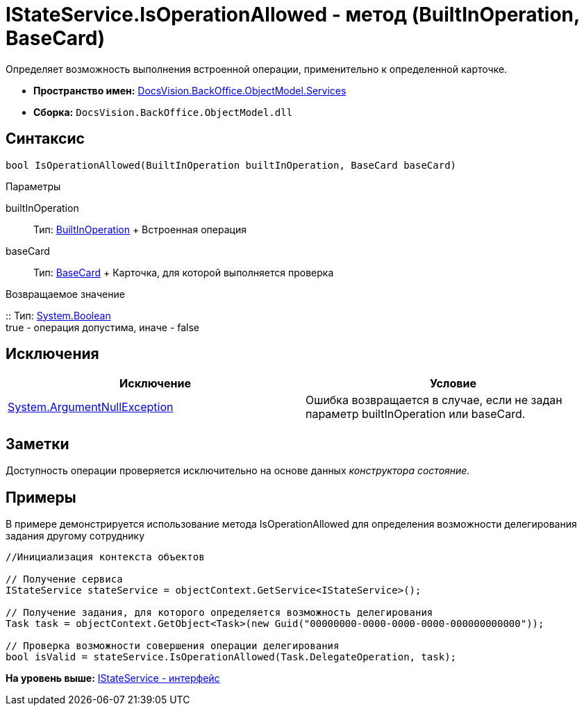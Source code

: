 = IStateService.IsOperationAllowed - метод (BuiltInOperation, BaseCard)

Определяет возможность выполнения встроенной операции, применительно к определенной карточке.

* [.keyword]*Пространство имен:* xref:Services_NS.adoc[DocsVision.BackOffice.ObjectModel.Services]
* [.keyword]*Сборка:* [.ph .filepath]`DocsVision.BackOffice.ObjectModel.dll`

== Синтаксис

[source,pre,codeblock,language-csharp]
----
bool IsOperationAllowed(BuiltInOperation builtInOperation, BaseCard baseCard)
----

Параметры

builtInOperation::
  Тип: xref:../BuiltInOperation_CL.adoc[BuiltInOperation]
  +
  Встроенная операция
baseCard::
  Тип: xref:../BaseCard_CL.adoc[BaseCard]
  +
  Карточка, для которой выполняется проверка

Возвращаемое значение

::
  Тип: http://msdn.microsoft.com/ru-ru/library/system.boolean.aspx[System.Boolean]
  +
  true - операция допустима, иначе - false

== Исключения

[cols=",",options="header",]
|===
|Исключение |Условие
|http://msdn.microsoft.com/ru-ru/library/system.argumentnullexception.aspx[System.ArgumentNullException] |Ошибка возвращается в случае, если не задан параметр builtInOperation или baseCard.
|===

== Заметки

Доступность операции проверяется исключительно на основе данных [.dfn .term]_конструктора состояние_.

== Примеры

В примере демонстрируется использование метода [.keyword .apiname]#IsOperationAllowed# для определения возможности делегирования задания другому сотруднику

[source,pre,codeblock,language-csharp]
----
//Инициализация контекста объектов

// Получение сервиса
IStateService stateService = objectContext.GetService<IStateService>();

// Получение задания, для которого определяется возможность делегирования
Task task = objectContext.GetObject<Task>(new Guid("00000000-0000-0000-0000-000000000000"));

// Проверка возможности совершения операции делегирования
bool isValid = stateService.IsOperationAllowed(Task.DelegateOperation, task);
----

*На уровень выше:* xref:../../../../../api/DocsVision/BackOffice/ObjectModel/Services/IStateService_IN.adoc[IStateService - интерфейс]

